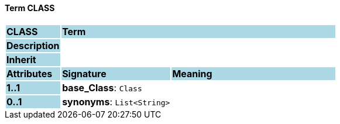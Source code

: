 ==== Term CLASS

[cols="^1,2,3"]
|===
|*CLASS*
{set:cellbgcolor:lightblue}
2+^|*Term*

|*Description*
{set:cellbgcolor:lightblue}
2+|
{set:cellbgcolor!}

|*Inherit*
{set:cellbgcolor:lightblue}
2+|
{set:cellbgcolor!}

|*Attributes*
{set:cellbgcolor:lightblue}
^|*Signature*
^|*Meaning*

|*1..1*
{set:cellbgcolor:lightblue}
|*base_Class*: `Class`
{set:cellbgcolor!}
|

|*0..1*
{set:cellbgcolor:lightblue}
|*synonyms*: `List<String>`
{set:cellbgcolor!}
|
|===
